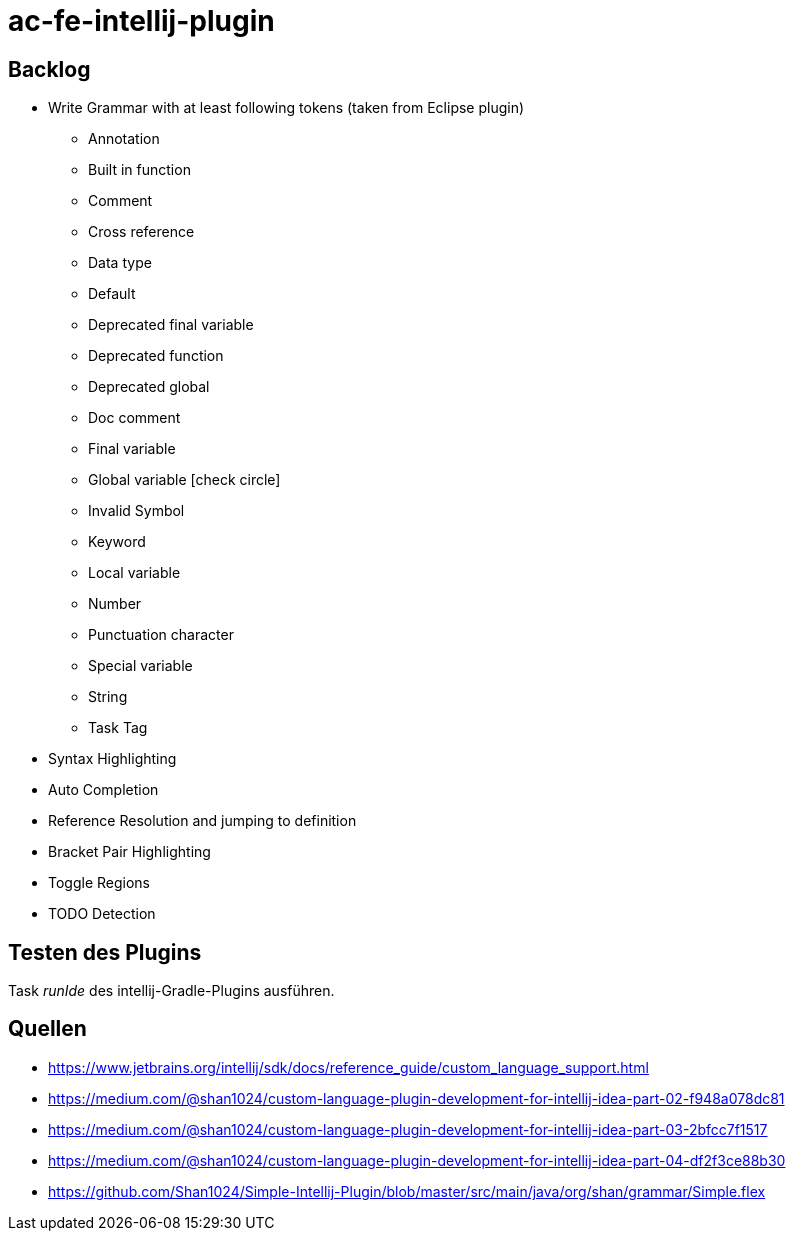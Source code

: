 :icons: font

= ac-fe-intellij-plugin

== Backlog
* Write Grammar with at least following tokens (taken from Eclipse plugin)
  ** Annotation
  ** Built in function
  ** Comment
  ** Cross reference
  ** Data type
  ** Default
  ** Deprecated final variable
  ** Deprecated function
  ** Deprecated global
  ** Doc comment
  ** Final variable
  ** Global variable icon:check-circle[]
  ** Invalid Symbol
  ** Keyword
  ** Local variable
  ** Number
  ** Punctuation character
  ** Special variable
  ** String
  ** Task Tag
* Syntax Highlighting
* Auto Completion
* Reference Resolution and jumping to definition
* Bracket Pair Highlighting
* Toggle Regions
* TODO Detection

== Testen des Plugins

Task _runIde_ des intellij-Gradle-Plugins ausführen.

== Quellen

* https://www.jetbrains.org/intellij/sdk/docs/reference_guide/custom_language_support.html
* https://medium.com/@shan1024/custom-language-plugin-development-for-intellij-idea-part-02-f948a078dc81
* https://medium.com/@shan1024/custom-language-plugin-development-for-intellij-idea-part-03-2bfcc7f1517
* https://medium.com/@shan1024/custom-language-plugin-development-for-intellij-idea-part-04-df2f3ce88b30
* https://github.com/Shan1024/Simple-Intellij-Plugin/blob/master/src/main/java/org/shan/grammar/Simple.flex
